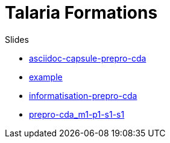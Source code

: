 = Talaria Formations

.Slides
* link:https://talaria-formation.github.io/slides/asciidoc-capsule-prepro-cda-deck.html[asciidoc-capsule-prepro-cda,window=_blank]
* link:https://talaria-formation.github.io/slides/example-deck.html[example,window=read-later]
* link:https://talaria-formation.github.io/slides/informatisation-prepro-cda-deck.html[informatisation-prepro-cda]
* link:https://talaria-formation.github.io/slides/prepro-cda_m1-p1-s1-s1_deck.html[prepro-cda_m1-p1-s1-s1]
